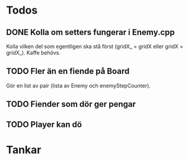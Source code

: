 #+STARTUP: headlines
#+STARTUP: hidestars


* Todos
** DONE Kolla om setters fungerar i Enemy.cpp
   Kolla vilken del som egentligen ska stå först (gridX_ = gridX eller gridX = gridX_). Kaffe behövs.
** TODO Fler än en fiende på Board
   Gör en list av pair (lista av Enemy och enemyStepCounter).
** TODO Fiender som dör ger pengar
** TODO Player kan dö
* Tankar
